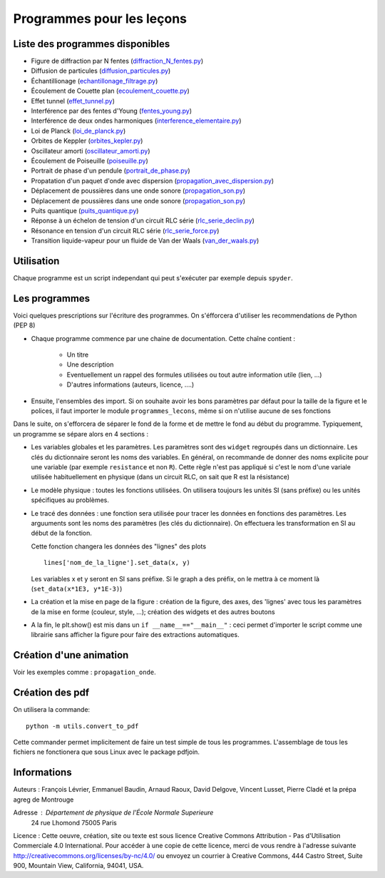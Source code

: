 ==========================
Programmes pour les leçons
==========================

Liste des programmes disponibles
================================

* Figure de diffraction par N fentes (`diffraction_N_fentes.py <diffraction_N_fentes.py>`_)
* Diffusion de particules (`diffusion_particules.py <diffusion_particules.py>`_)
* Échantillionage (`echantillonage_filtrage.py <echantillonage_filtrage.py>`_)
* Écoulement de Couette plan (`ecoulement_couette.py <ecoulement_couette.py>`_)
* Effet tunnel (`effet_tunnel.py <effet_tunnel.py>`_)
* Interférence par des fentes d'Young (`fentes_young.py <fentes_young.py>`_)
* Interférence de deux ondes harmoniques (`interference_elementaire.py <interference_elementaire.py>`_)
* Loi de Planck (`loi_de_planck.py <loi_de_planck.py>`_)
* Orbites de Keppler (`orbites_kepler.py <orbites_kepler.py>`_)
* Oscillateur amorti (`oscillateur_amorti.py <oscillateur_amorti.py>`_)
* Écoulement de Poiseuille (`poiseuille.py <poiseuille.py>`_)
* Portrait de phase d'un pendule (`portrait_de_phase.py <portrait_de_phase.py>`_)
* Propatation d'un paquet d'onde avec dispersion (`propagation_avec_dispersion.py <propagation_avec_dispersion.py>`_)
* Déplacement de poussières dans une onde sonore (`propagation_son.py <propagation_son.py>`_)
* Déplacement de poussières dans une onde sonore (`propagation_son.py <propagation_son.py>`_)
* Puits quantique (`puits_quantique.py <puits_quantique.py>`_)
* Réponse à un échelon de tension d'un circuit RLC série (`rlc_serie_declin.py <rlc_serie_declin.py>`_)
* Résonance en tension d'un circuit RLC série (`rlc_serie_force.py <rlc_serie_force.py>`_)
* Transition liquide-vapeur pour un fluide de Van der Waals (`van_der_waals.py <van_der_waals.py>`_)


Utilisation
===========

Chaque programme est un script independant qui peut s'exécuter par exemple depuis ``spyder``.

Les programmes
==============

Voici quelques prescriptions sur l'écriture des programmes. On s'éfforcera d'utiliser
les recommendations de Python (PEP 8)

* Chaque programme commence par une chaine de documentation. Cette chaîne contient :

    * Un titre
    * Une description
    * Eventuellement un rappel des formules utilisées ou tout autre information utile (lien, ...)
    * D'autres informations (auteurs, licence, ....)

* Ensuite, l'ensembles des import. Si on souhaite avoir les bons paramètres par défaut pour
  la taille de la figure et le polices, il faut importer le module ``programmes_lecons``, 
  même si on n'utilise aucune de ses fonctions


Dans le suite, on s'efforcera de séparer le fond de la forme et de mettre le fond au début
du programme. Typiquement, un programme se sépare alors en 4 sections : 

* Les variables globales et les paramètres. Les paramètres sont des ``widget`` regroupés dans
  un dictionnaire. Les clés du dictionnaire seront les noms des variables. En général, 
  on recommande de donner des noms explicite pour une variable (par exemple ``resistance`` et
  non ``R``). Cette règle n'est pas appliqué si c'est le nom d'une variale utilisée
  habituellement en physique (dans un circuit RLC, on sait que R est la résistance)
 
* Le modèle physique : toutes les fonctions utilisées. On utilisera toujours les unités SI (sans
  préfixe) ou les unités spécifiques au problèmes. 

* Le tracé des données : une fonction sera utilisée pour tracer les données en fonctions des
  paramètres. Les arguuments sont les noms des paramètres (les clés du dictionnaire). On
  effectuera les transformation en SI au début de la fonction. 

  Cette fonction changera les données des "lignes" des plots ::

     lines['nom_de_la_ligne'].set_data(x, y)

  Les variables x et y seront en SI sans préfixe. Si le graph a des préfix, on le mettra à ce
  moment là (``set_data(x*1E3, y*1E-3)``)

* La création et la mise en page de la figure : création de la figure, des axes, des 'lignes'
  avec tous les paramètres de la mise en forme (couleur, style, ...); création des widgets et
  des autres boutons

* A la fin, le plt.show() est mis dans un ``if __name__=="__main__"`` : ceci permet d'importer
  le script comme une librairie sans afficher la figure pour faire des extractions automatiques.


Création d'une animation
========================

Voir les exemples comme : ``propagation_onde``. 


Création des pdf
================

On utilisera la commande::

   python -m utils.convert_to_pdf

Cette commander permet implicitement de faire un test simple de tous les programmes. L'assemblage de 
tous les fichiers ne fonctionera que sous Linux avec le package pdfjoin.

Informations
============

Auteurs : François Lévrier, Emmanuel Baudin, Arnaud Raoux, David Delgove, Vincent Lusset, Pierre Cladé et la prépa agreg de Montrouge

Adresse : Département de physique de l'École Normale Superieure
		24 rue Lhomond
		75005 Paris

Licence : Cette oeuvre, création, site ou texte est sous licence Creative Commons Attribution - Pas d'Utilisation Commerciale 4.0 International. Pour accéder à une copie de cette licence, merci de vous rendre à l'adresse suivante http://creativecommons.org/licenses/by-nc/4.0/ ou envoyez un courrier à Creative Commons, 444 Castro Street, Suite 900, Mountain View, California, 94041, USA.

